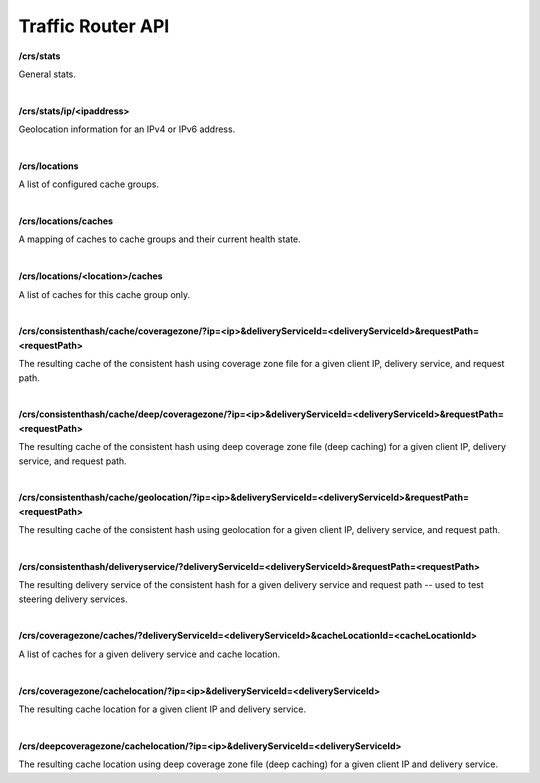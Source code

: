 ..
..
.. Licensed under the Apache License, Version 2.0 (the "License");
.. you may not use this file except in compliance with the License.
.. You may obtain a copy of the License at
..
..     http://www.apache.org/licenses/LICENSE-2.0
..
.. Unless required by applicable law or agreed to in writing, software
.. distributed under the License is distributed on an "AS IS" BASIS,
.. WITHOUT WARRANTIES OR CONDITIONS OF ANY KIND, either express or implied.
.. See the License for the specific language governing permissions and
.. limitations under the License.
..

.. _tr-api:


Traffic Router API
==================

**/crs/stats**

General stats.

|

**/crs/stats/ip/<ipaddress>**

Geolocation information for an IPv4 or IPv6 address.

|

**/crs/locations**

A list of configured cache groups.

|

**/crs/locations/caches**

A mapping of caches to cache groups and their current health state.

|

**/crs/locations/<location>/caches**

A list of caches for this cache group only.

|

**/crs/consistenthash/cache/coveragezone/?ip=<ip>&deliveryServiceId=<deliveryServiceId>&requestPath=<requestPath>**

The resulting cache of the consistent hash using coverage zone file for a given client IP, delivery service, and request path.

|

**/crs/consistenthash/cache/deep/coveragezone/?ip=<ip>&deliveryServiceId=<deliveryServiceId>&requestPath=<requestPath>**

The resulting cache of the consistent hash using deep coverage zone file (deep caching) for a given client IP, delivery service, and request path.

|

**/crs/consistenthash/cache/geolocation/?ip=<ip>&deliveryServiceId=<deliveryServiceId>&requestPath=<requestPath>**

The resulting cache of the consistent hash using geolocation for a given client IP, delivery service, and request path.

|

**/crs/consistenthash/deliveryservice/?deliveryServiceId=<deliveryServiceId>&requestPath=<requestPath>**

The resulting delivery service of the consistent hash for a given delivery service and request path -- used to test steering delivery services.

|

**/crs/coveragezone/caches/?deliveryServiceId=<deliveryServiceId>&cacheLocationId=<cacheLocationId>**

A list of caches for a given delivery service and cache location.

|

**/crs/coveragezone/cachelocation/?ip=<ip>&deliveryServiceId=<deliveryServiceId>**

The resulting cache location for a given client IP and delivery service.

|

**/crs/deepcoveragezone/cachelocation/?ip=<ip>&deliveryServiceId=<deliveryServiceId>**

The resulting cache location using deep coverage zone file (deep caching) for a given client IP and delivery service.

